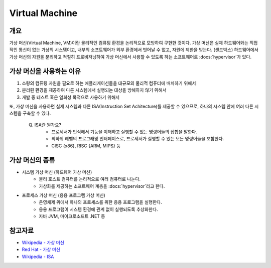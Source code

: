 Virtual Machine
================

.. _Virtual_Machine:

개요
-----

가상 머신(Virtual Machine, VM)이란 물리적인 컴퓨팅 환경을 논리적으로 모방하여 구현한 것이다.
가상 머신은 실제 하드웨어와는 직접적인 통신이 없는 가상의 시스템이고, 내부의 소프트웨어가 외부 환경에서 벗어날 수 없고, 자원에 제한을 받는다. (샌드박스)
하드웨어에서 가상 머신의 자원을 분리하고 적절히 프로비저닝하여 가상 머신에서 사용할 수 있도록 하는 소프트웨어로 :docs:`hypervisor`가 있다.


가상 머신을 사용하는 이유
-----------------

1. 소량의 컴퓨팅 자원을 필요로 하는 애플리케이션들을 대규모의 물리적 컴퓨터에 배치하기 위해서
2. 분리된 환경을 제공하여 다른 시스템에서 실행되는 대상을 방해하지 않기 위해서
3. 개발 중 테스트 혹은 일회성 목적으로 사용하기 위해서

또, 가상 머신을 사용하면 실제 시스템과 다른 ISA(Instruction Set Achitecture)를 제공할 수 있으므로, 하나의 시스템 안에 여러 다른 시스템을 구축할 수 있다.

	.. code-block::

	Q. ISA란 뭔가요?
		- 프로세서가 인식해서 기능을 이해하고 실행할 수 있는 명령어들의 집합을 말한다.
		- 최하위 레벨의 프로그래밍 인터페이스로, 프로세서가 실행할 수 있는 모든 명령어들을 포함한다.
		- CISC {x86}, RISC {ARM, MIPS} 등


가상 머신의 종류
-----------

- 시스템 가상 머신 (하드웨어 가상 머신)
	- 물리 호스트 컴퓨터를 논리적으로 여러 컴퓨터로 나눈다.
	- 가상화를 제공하는 소프트웨어 계층을 :docs:`hypervisor`라고 한다.

- 프로세스 가상 머신 (응용 프로그램 가상 머신)
	- 운영체제 위에서 하나의 프로세스를 위한 응용 프로그램을 실행한다.
	- 응용 프로그램이 시스템 환경에 관계 없이 실행되도록 추상화한다.
	- 자바 JVM, 마이크로소프트 .NET 등


참고자료
--------
- `Wikipedia - 가상 머신 <https://ko.wikipedia.org/wiki/%EA%B0%80%EC%83%81_%EB%A8%B8%EC%8B%A0>`_
- `Red Hat - 가상 머신 <https://www.redhat.com/ko/topics/virtualization/what-is-a-virtual-machine>`_
- `Wikipedia - ISA <https://ko.wikipedia.org/wiki/%EB%AA%85%EB%A0%B9%EC%96%B4_%EC%A7%91%ED%95%A9>`_